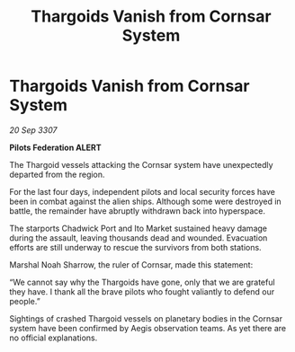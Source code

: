 :PROPERTIES:
:ID:       8d3026c5-0b3d-4721-a066-c80752f071a1
:END:
#+title: Thargoids Vanish from Cornsar System
#+filetags: :galnet:

* Thargoids Vanish from Cornsar System

/20 Sep 3307/

*Pilots Federation ALERT* 

The Thargoid vessels attacking the Cornsar system have unexpectedly departed from the region. 

For the last four days, independent pilots and local security forces have been in combat against the alien ships. Although some were destroyed in battle, the remainder have abruptly withdrawn back into hyperspace. 

The starports Chadwick Port and Ito Market sustained heavy damage during the assault, leaving thousands dead and wounded. Evacuation efforts are still underway to rescue the survivors from both stations. 

Marshal Noah Sharrow, the ruler of Cornsar, made this statement: 

“We cannot say why the Thargoids have gone, only that we are grateful they have. I thank all the brave pilots who fought valiantly to defend our people.” 

Sightings of crashed Thargoid vessels on planetary bodies in the Cornsar system have been confirmed by Aegis observation teams. As yet there are no official explanations.
